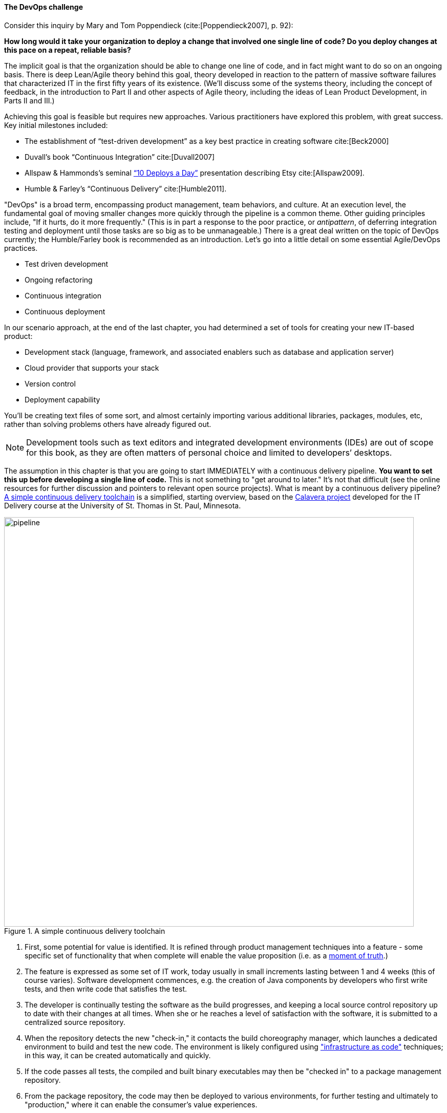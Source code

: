 anchor:continuous-delivery[]

==== The DevOps challenge

Consider this inquiry by Mary and Tom Poppendieck (cite:[Poppendieck2007], p. 92):

****
*How long would it take your organization to deploy a change that involved one single line of code? Do you deploy changes at this pace on a repeat, reliable basis?*
****

The implicit goal is that the organization should be able to change one line of code, and in fact might want to do so on an ongoing basis. There is deep Lean/Agile theory behind this goal, theory developed in reaction to the pattern of massive software failures that characterized IT in the first fifty years of its existence. (We'll discuss some of the systems theory, including the concept of feedback, in the introduction to Part II and other aspects of Agile theory, including the ideas of Lean Product Development, in Parts II and III.)

Achieving this goal is feasible but requires new approaches. Various practitioners have explored this problem, with great success. Key initial milestones included:

* The establishment of “test-driven development” as a key best practice in creating software cite:[Beck2000]
* Duvall’s book “Continuous Integration” cite:[Duvall2007]
* Allspaw & Hammonds’s seminal http://www.slideshare.net/jallspaw/10-deploys-per-day-dev-and-ops-cooperation-at-flickr[“10 Deploys a Day”] presentation describing Etsy cite:[Allspaw2009].
* Humble & Farley’s “Continuous Delivery” cite:[Humble2011].

"DevOps" is a broad term, encompassing product management, team behaviors, and culture. At an execution level, the fundamental goal of moving smaller changes more quickly through the pipeline is a common theme. Other guiding principles include, "If it hurts, do it more frequently." (This is in part a response to the poor practice, or _antipattern_, of deferring integration testing and deployment until those tasks are so big as to be unmanageable.) There is a great deal written on the topic of DevOps currently; the Humble/Farley book is recommended  as an introduction. Let’s go into a little detail on some essential Agile/DevOps practices.

* Test driven development
* Ongoing refactoring
* Continuous integration
* Continuous deployment

In our scenario approach, at the end of the last chapter, you had determined a set of tools for creating your new IT-based product:

* Development stack (language, framework, and associated enablers such as database and application server)
* Cloud provider that supports your stack
* Version control
* Deployment capability

You’ll be creating text files of some sort, and almost certainly importing various additional libraries, packages, modules, etc, rather than solving problems others have already figured out.

NOTE: Development tools such as text editors and integrated development environments (IDEs) are out of scope for this book, as they are often matters of personal choice and limited to developers’ desktops.

The assumption in this chapter is that you are going to start IMMEDIATELY with a continuous delivery pipeline. *You want to set this up before developing a single line of code.* This is not something to "get around to later." It’s not that difficult (see the online resources for further discussion and pointers to relevant open source projects). What is meant by a continuous delivery pipeline? <<fig-pipeline-800-c>> is a simplified, starting overview, based on the https://github.com/dm-academy/Calavera[Calavera project] developed for the IT Delivery course at the University of St. Thomas in St. Paul, Minnesota.

anchor:pipeline[]


[[fig-pipeline-800-c]]
.A simple continuous delivery toolchain
image::images/1_03-pipeline.png[pipeline, 800]

. First, some potential for value is identified. It is refined through product management techniques into a feature - some specific set of functionality that when complete will enable the value proposition (i.e. as a http://dm-academy.github.io/aitm/#_it_services_systems_and_applications[moment of truth].)
. The feature is expressed as some set of IT work, today usually in small increments lasting between 1 and 4 weeks (this of course varies). Software development commences, e.g. the creation of Java components by developers who first write tests, and then write code that satisfies the test.
. The developer is continually testing the software as the build progresses, and keeping a local source control repository up to date with their changes at all times. When she or he reaches a level of satisfaction with the software, it is submitted to a centralized source repository.
. When the repository detects the new "check-in," it contacts the build choreography manager, which launches a dedicated environment to build and test the new code. The environment is likely configured using http://dm-academy.github.io/aitm/#_infrastructure_as_code["infrastructure as code"] techniques; in this way, it can be created automatically and quickly.
. If the code passes all tests, the compiled and built binary executables may then be "checked in" to a package management repository.
. From the package repository, the code may then be deployed to various environments, for further testing and ultimately to "production," where it can enable the consumer's value experiences.
. Finally, the production system is monitored for availability and performance.

We will discuss DevOps in terms of team behaviors and culture further in Chapter 7. For now, we stay closer to the tactical concerns of continuous delivery. Let's go into more detail on the major phases.
